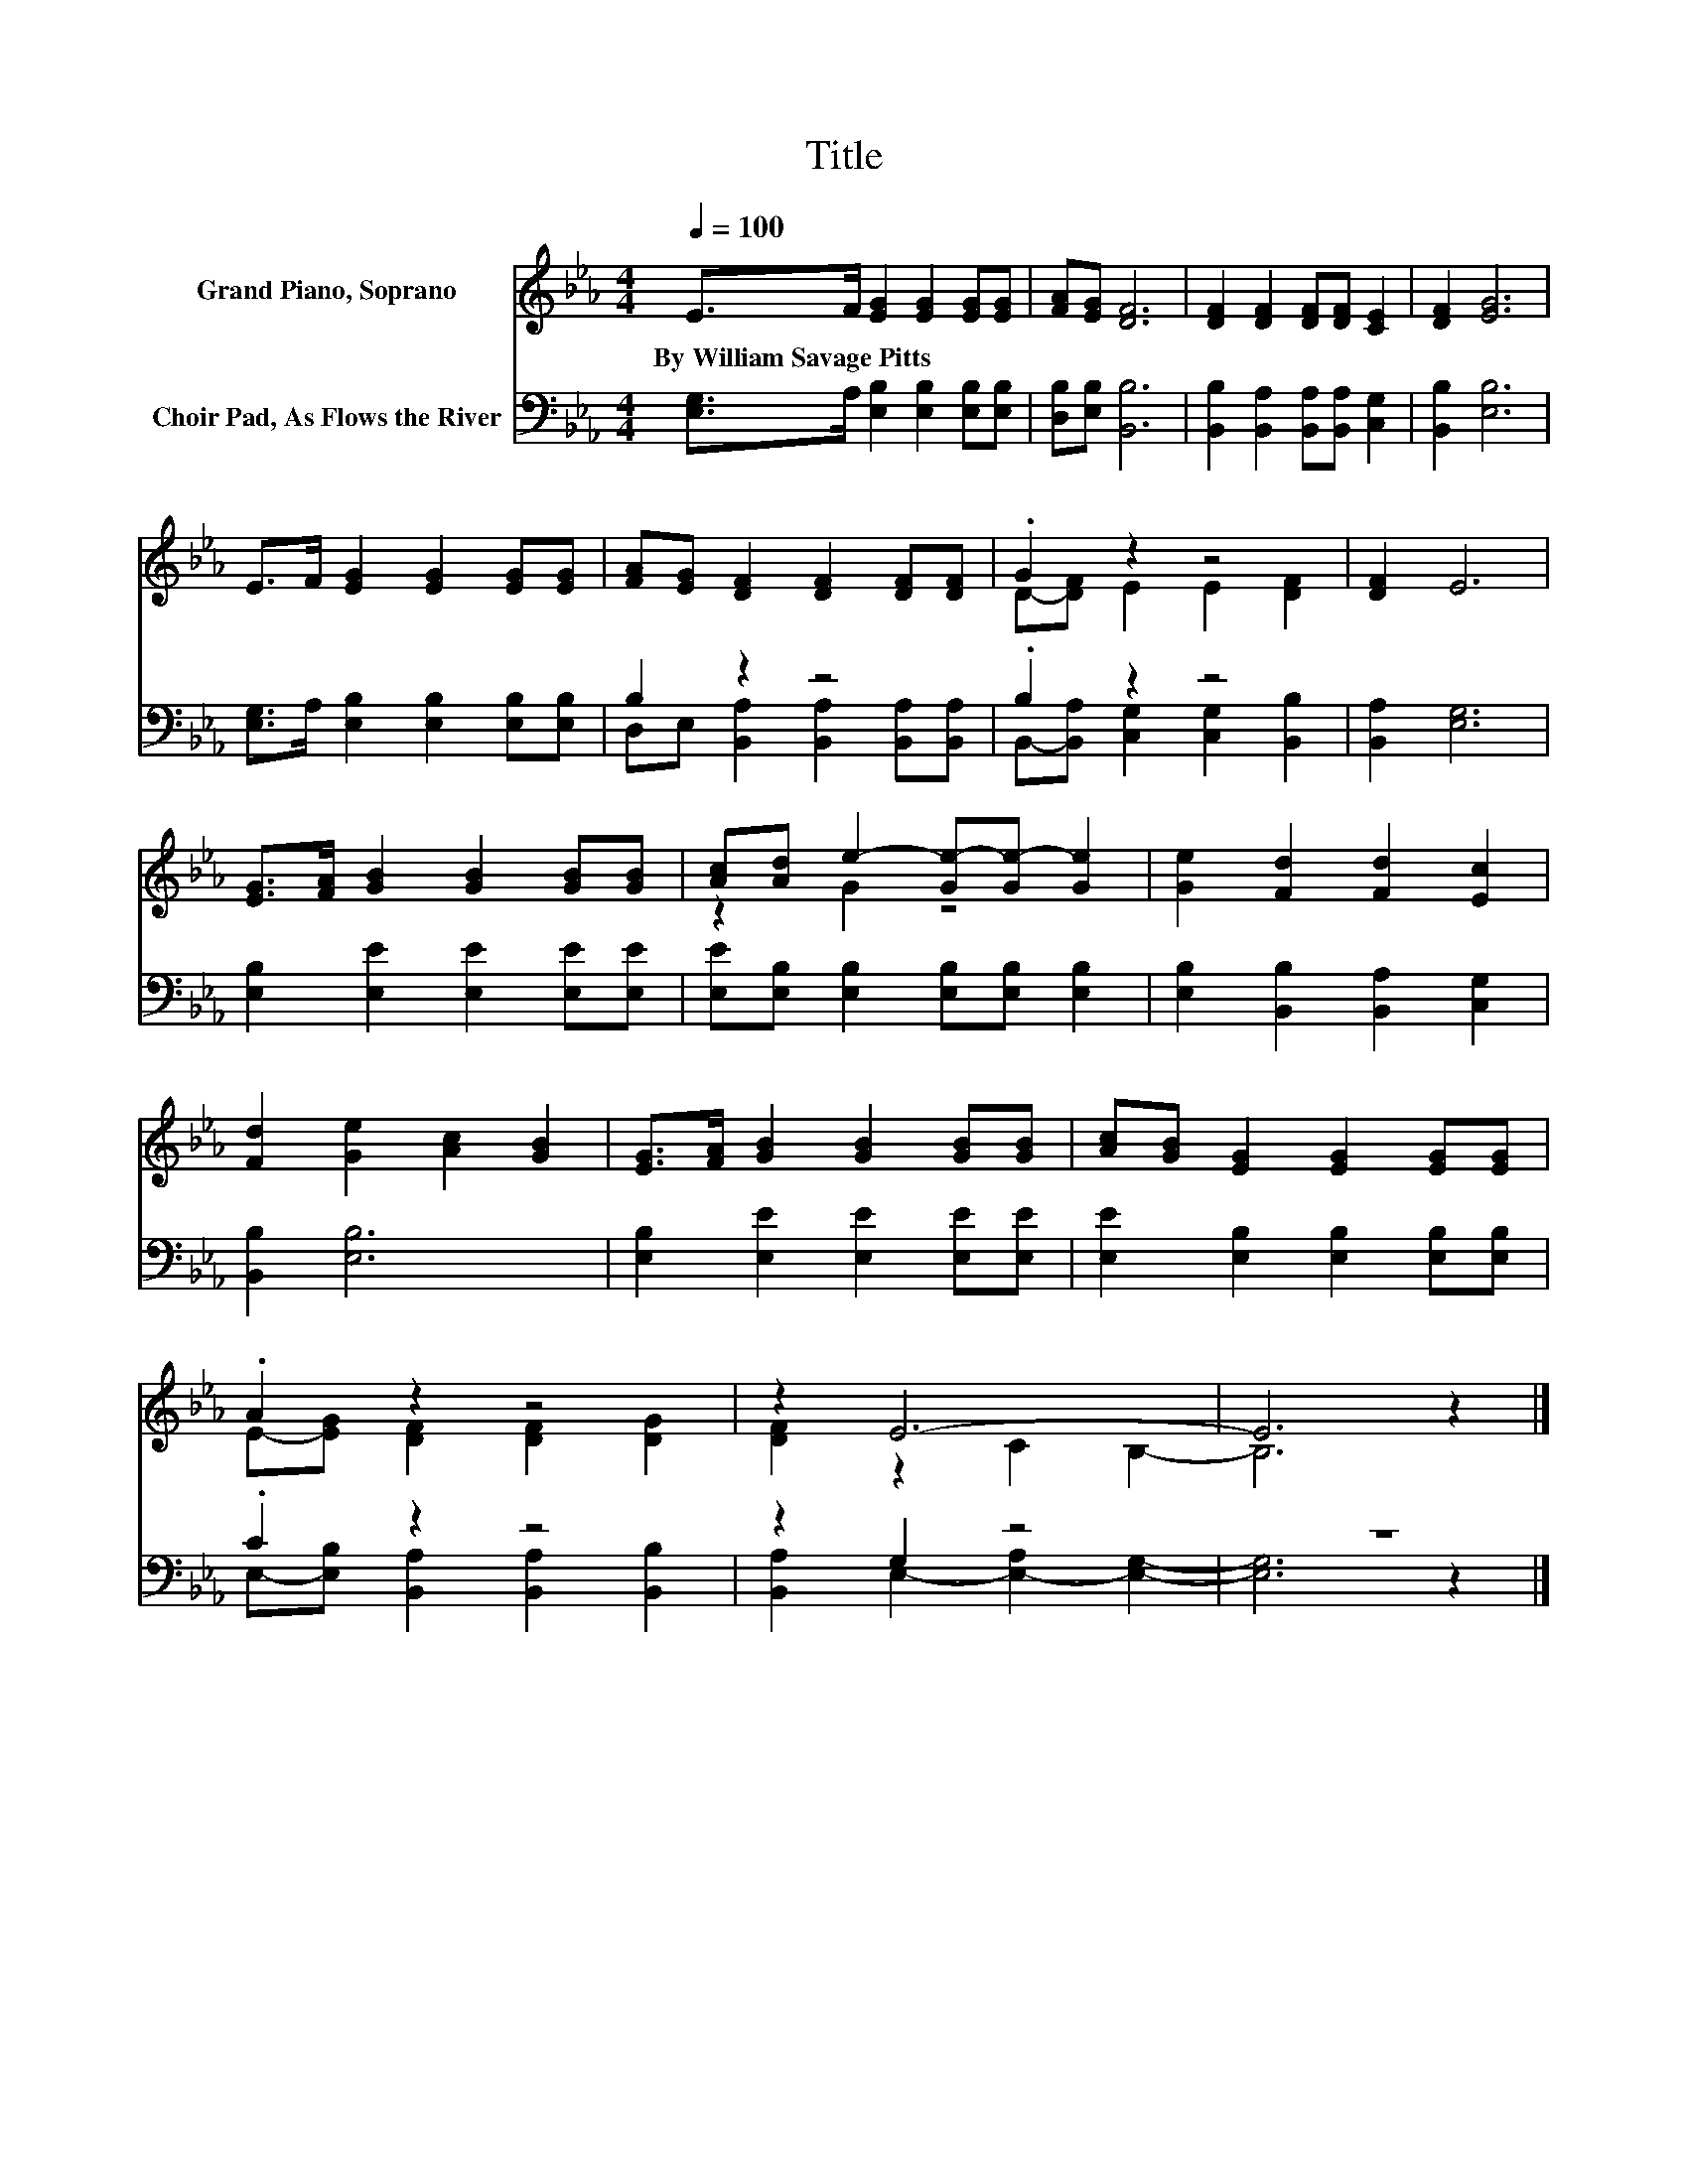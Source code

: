 X:1
T:Title
%%score ( 1 2 ) ( 3 4 )
L:1/8
Q:1/4=100
M:4/4
K:Eb
V:1 treble nm="Grand Piano, Soprano"
V:2 treble 
V:3 bass nm="Choir Pad, As Flows the River"
V:4 bass 
V:1
 E>F [EG]2 [EG]2 [EG][EG] | [FA][EG] [DF]6 | [DF]2 [DF]2 [DF][DF] [CE]2 | [DF]2 [EG]6 | %4
w: By~William~Savage~Pitts * * * * *||||
 E>F [EG]2 [EG]2 [EG][EG] | [FA][EG] [DF]2 [DF]2 [DF][DF] | .G2 z2 z4 | [DF]2 E6 | %8
w: ||||
 [EG]>[FA] [GB]2 [GB]2 [GB][GB] | [Ac][Ad] e2- [Ge-][Ge-] [Ge]2 | [Ge]2 [Fd]2 [Fd]2 [Ec]2 | %11
w: |||
 [Fd]2 [Ge]2 [Ac]2 [GB]2 | [EG]>[FA] [GB]2 [GB]2 [GB][GB] | [Ac][GB] [EG]2 [EG]2 [EG][EG] | %14
w: |||
 .A2 z2 z4 | z2 E6- | E6 z2 |] %17
w: |||
V:2
 x8 | x8 | x8 | x8 | x8 | x8 | D-[DF] E2 E2 [DF]2 | x8 | x8 | z2 G2 z4 | x8 | x8 | x8 | x8 | %14
 E-[EG] [DF]2 [DF]2 [DG]2 | [DF]2 z2 C2 B,2- | B,6 z2 |] %17
V:3
 [E,G,]>A, [E,B,]2 [E,B,]2 [E,B,][E,B,] | [D,B,][E,B,] [B,,B,]6 | %2
 [B,,B,]2 [B,,A,]2 [B,,A,][B,,A,] [C,G,]2 | [B,,B,]2 [E,B,]6 | %4
 [E,G,]>A, [E,B,]2 [E,B,]2 [E,B,][E,B,] | B,2 z2 z4 | .B,2 z2 z4 | [B,,A,]2 [E,G,]6 | %8
 [E,B,]2 [E,E]2 [E,E]2 [E,E][E,E] | [E,E][E,B,] [E,B,]2 [E,B,][E,B,] [E,B,]2 | %10
 [E,B,]2 [B,,B,]2 [B,,A,]2 [C,G,]2 | [B,,B,]2 [E,B,]6 | [E,B,]2 [E,E]2 [E,E]2 [E,E][E,E] | %13
 [E,E]2 [E,B,]2 [E,B,]2 [E,B,][E,B,] | .C2 z2 z4 | z2 G,2 z4 | z8 |] %17
V:4
 x8 | x8 | x8 | x8 | x8 | D,E, [B,,A,]2 [B,,A,]2 [B,,A,][B,,A,] | %6
 B,,-[B,,A,] [C,G,]2 [C,G,]2 [B,,B,]2 | x8 | x8 | x8 | x8 | x8 | x8 | x8 | %14
 E,-[E,B,] [B,,A,]2 [B,,A,]2 [B,,B,]2 | [B,,A,]2 E,2- [E,-A,]2 [E,G,]2- | [E,G,]6 z2 |] %17

